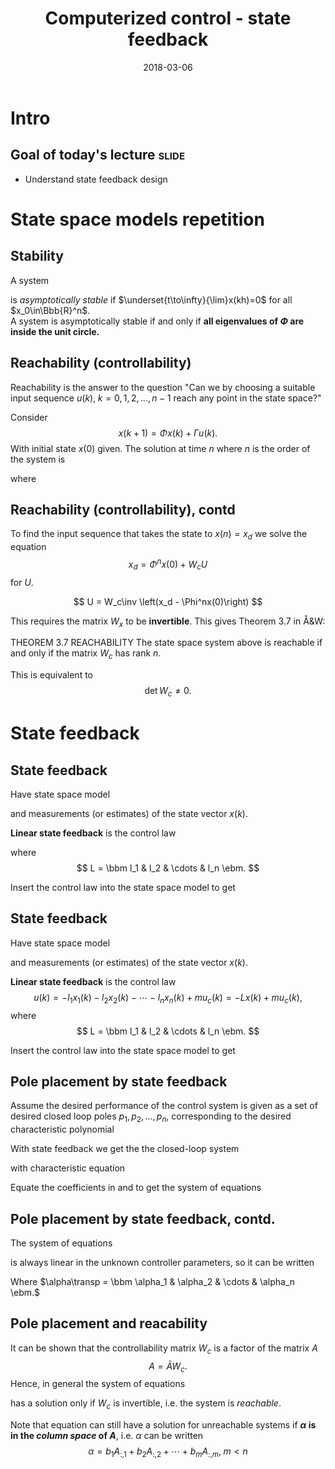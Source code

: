#+OPTIONS: toc:nil
# #+LaTeX_CLASS: koma-article 

#+LATEX_CLASS: beamer
#+LATEX_CLASS_OPTIONS: [presentation,aspectratio=1610]
#+OPTIONS: H:2
# #+BEAMER_THEME: Madrid
#+COLUMNS: %45ITEM %10BEAMER_ENV(Env) %10BEAMER_ACT(Act) %4BEAMER_COL(Col) %8BEAMER_OPT(Opt)
     
#+LaTex_HEADER: \usepackage{khpreamble, euscript}
#+LaTex_HEADER: \DeclareMathOperator{\atantwo}{atan2}
#+LaTex_HEADER: \newcommand*{\ctrb}{\EuScript{C}}
#+LaTex_HEADER: \newcommand*{\obsv}{\EuScript{O}}

#+title: Computerized control - state feedback
#+date: 2018-03-06

* What do I want the students to understand?			   :noexport:
  - Understand state feedback design

* Which activities will the students do?			   :noexport:
  1. Calculate characteristic equation feedback for double integrator
  2. Write pseudo code to compute control signal

* Intro

** Goal of today's lecture 					      :slide:
   - Understand state feedback design


** Result from quizz						   :noexport:
   - 
   - 

* State space models repetition

** Stability
A system 
\begin{equation*}
x(k+1)=\Phi x(k), \ \ x(0)=x_0
\end{equation*}
is /asymptotically stable/  if  $\underset{t\to\infty}{\lim}x(kh)=0$ for all  $x_0\in\Bbb{R}^n$.\\

A system is asymptotically stable if and only if *all eigenvalues of \(\Phi\) are inside the unit circle.*

** Reachability (controllability)
Reachability is the answer to the question "Can we by choosing a suitable input sequence \(u(k),\; k=0,1,2,\ldots,n-1\) reach any point in the state space?"

Consider
\[ x(k+1) = \Phi x(k) + \Gamma u(k). \]
With initial state \(x(0)\) given. The solution at time \(n\) where \(n\) is the order of the system is
\begin{equation}
\begin{split}
x(n) &= \Phi^nx(0) + \Phi^{n-1}\Gamma u(0) + \cdots + \Gamma u(n-1)\\
     &= \Phi^nx(0) + W_c U, 
\end{split}
\end{equation}
where
\begin{align*}
W_c &= \bbm \Gamma & \Phi\Gamma & \cdots & \Phi^{n-1}\Gamma\ebm\\
U &= \bbm u(n-1) & u(n-2) & \cdots & u(0) \ebm\transp
\end{align*}

** Reachability (controllability), contd
To find the input sequence that takes the state to \(x(n) = x_d\) we solve the equation
\[ x_d = \Phi^nx(0) + W_cU\]
for \(U\). 

\[ U = W_c\inv \left(x_d - \Phi^nx(0)\right) \]

This requires the matrix \(W_x\) to be *invertible*. This gives Theorem 3.7 in Å&W:

THEOREM 3.7 REACHABILITY The state space system above is reachable if and only if the matrix \(W_c\) has rank \(n\). 

This is equivalent to 
\[ \det W_c \neq 0.\]

* Observability							   :noexport:
** Observability
Observability is the answer to the question "Can we determine the initial state \(x(0)\) if we only know \(y(k), \; k=0,1,2,\ldots, n-1\)?"

The first \(n\) values of the output sequence are given by
\begin{align*}
y(0) &= Cx(0)\\
y(1) &= Cx(1) = C \left( \Phi x(0) + \Gamma u(0)  \right)\\
& \vdots\\
y(n-1) &= Cx(n-1) = C \left( \Phi^{n-1} x(0) + W_c U \right).
\end{align*}
This gives the equation
\[ \bbm C\\C\Phi\\\vdots\\C\Phi^{n-1} \ebm x(0) = \bbm y(0)\\y(1) - C\Gamma u(0)\\\vdots\\ y(n-1) - CW_c U\ebm \]
which can be solved for \(x(0)\) if and only if the matrix 
\[W_o = \bbm C\\C\Phi\\\vdots\\C\Phi^{n-1} \ebm\] has full rank.

** Observability, contd
The equation
\[ \bbm C\\C\Phi\\\vdots\\C\Phi^{n-1} \ebm x(0) = \bbm y(0)\\y(1) - C\Gamma u(0)\\\vdots\\ y(n-1) - CW_c U\ebm \]
 can be solved for \(x(0)\) if and only if the matrix 
\[W_o = \bbm C\\C\Phi\\\vdots\\C\Phi^{n-1} \ebm\] has full rank. If this is the case, the system is said to be *observable*.

* State feedback
** State feedback
   Have state space model
   \begin{equation}
   \begin{split}
    x(k+1) &= \Phi x(k) + \Gamma u(k)\\
    y(k) &= C x(k)
   \end{split}
   \label{eq:ssmodel}
  \end{equation}
  and measurements (or estimates) of the state vector \(x(k)\). 

  *Linear state feedback* is the control law
  \begin{equation*}
  \begin{split}
   u(k) &= f\big((x(k), u_c(k)\big) = -l_1x_1(k) - l_2x_2(k) - \cdots - l_n x_n(k) + mu_c(k)\\
        &= -Lx(k) + mu_c(k), 
  \end{split}
  \end{equation*}
  where \[ L = \bbm l_1 & l_2 & \cdots & l_n \ebm. \]

  Insert the control law into the state space model \eqref{eq:ssmodel} to get
** State feedback
   Have state space model
   \begin{equation}
   \begin{split}
    x(k+1) &= \Phi x(k) + \Gamma u(k)\\
    y(k) &= C x(k)
   \end{split}
   \label{eq:ssmodel}
  \end{equation}
  and measurements (or estimates) of the state vector \(x(k)\). 

  *Linear state feedback* is the control law
  \[ u(k) = -l_1x_1(k)  -l_2x_2(k) - \cdots - l_n x_n(k) + mu_c(k)= -Lx(k) + mu_c(k), \]
  where \[ L = \bbm l_1 & l_2 & \cdots & l_n \ebm. \]

  Insert the control law into the state space model \eqref{eq:ssmodel} to get
   \begin{equation}
   \begin{split}
    x(k+1) &= \left(\Phi -\Gamma L \right) x(k) + m\Gamma u_c(k)\\
    y(k) &= C x(k)
   \end{split}
   \label{eq:closedloop}
  \end{equation}

** Pole placement by state feedback
   Assume the desired performance of the control system is given as a set of desired closed loop poles \(p_1, p_2, \ldots, p_n\), corresponding to the desired characteristic polynomial
   \begin{equation}
   a_c(z) = (z-p_1)(z-p_2)\cdots(z-p_n) = z^n + \alpha_1 z^{n-1} + \cdots \alpha_n.
   \label{eq:desiredpoles}
   \end{equation}

   With state feedback we get the the closed-loop system
   \begin{equation}
   \begin{split}
    x(k+1) &= \left(\Phi -\Gamma L \right) x(k) + m\Gamma u_c(k)\\
    y(k) &= C x(k)
   \end{split}
   \label{eq:closedloop}
  \end{equation}
  with characteristic equation
   \begin{equation}
   \det\left(zI - (\Phi - \Gamma L)\right) = z^n + \beta_1(l_1,\ldots,l_n) z^{n-1} + \cdots \beta_n(l_1, \ldots, l_n).
   \label{eq:poles}
   \end{equation}
  
   Equate the coefficients in \eqref{eq:desiredpoles} and \eqref{eq:poles} to get the system of equations
   \begin{equation*}
   \begin{split}
   \beta_1(l_1, \ldots, l_n) &= \alpha_1\\
   \beta_2(l_1, \ldots, l_n) &= \alpha_2\\
   &\vdots\\
   \beta_n(l_1, \ldots, l_n) &= \alpha_n
   \end{split}
   \label{eq:coeffs}
   \end{equation*}

** Pole placement by state feedback, contd.
   The system of equations
   \begin{equation*}
   \begin{split}
   \beta_1(l_1, \ldots, l_n) &= \alpha_1\\
   \beta_2(l_1, \ldots, l_n) &= \alpha_2\\
   &\vdots\\
   \beta_n(l_1, \ldots, l_n) &= \alpha_n
   \end{split}
   \label{eq:coeffs}
   \end{equation*}
   is always linear in the unknown controller parameters, so it can be written
   \begin{equation*}
   A L\transp = \alpha,
   \end{equation*}
   Where \(\alpha\transp = \bbm \alpha_1 & \alpha_2 & \cdots & \alpha_n \ebm.\)

** Pole placement and reacability
   It can be shown that the controllability matrix \(W_c\) is a factor of the matrix \(A\)
   \[ A = \bar{A} W_c. \] Hence, in general the system of equations
   \begin{equation}
   \bar{A}W_c L\transp = \alpha
   \label{eq:poleplace}
   \end{equation}
   has a solution only if \(W_c\) is invertible, i.e. the system is /reachable/.

  Note that equation \eqref{eq:poleplace} can still have a solution for unreachable systems if *\(\alpha\) is in the /column space/ of \(A\)*, i.e. \(\alpha\) can be written
  \[ \alpha = b_1 A_{:,1} + b_2A_{:,2} + \cdots + b_mA_{:,m}, \; m < n \]
 
   
